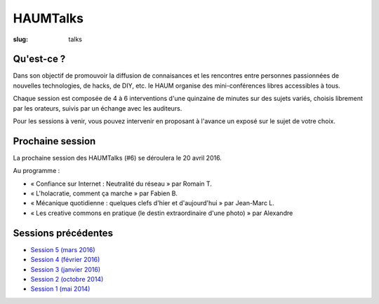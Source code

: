 HAUMTalks
#########

:slug: talks

Qu'est-ce ?
------------

Dans son objectif de promouvoir la diffusion de connaisances et les rencontres
entre personnes passionnées de nouvelles technologies, de hacks, de DIY, etc.
le HAUM organise des mini-conférences libres accessibles à tous.

Chaque session est composée de 4 à 6 interventions d'une quinzaine de minutes
sur des sujets variés, choisis librement par les orateurs, suivis par un
échange avec les auditeurs.

Pour les sessions à venir, vous pouvez intervenir en proposant à l'avance un
exposé sur le sujet de votre choix.

Prochaine session
-----------------

La prochaine session des HAUMTalks (#6) se déroulera le 20 avril 2016.

Au programme :

- « Confiance sur Internet : Neutralité du réseau » par Romain T.
- « L'holacratie, comment ça marche » par Fabien B.
- « Mécanique quotidienne : quelques clefs d'hier et d'aujourd'hui » par Jean-Marc L.
- « Les creative commons en pratique (le destin extraordinaire d'une photo) » par Alexandre

Sessions précédentes
--------------------

- `Session 5 (mars 2016) <talks_session5.html>`_
- `Session 4 (février 2016) <talks_session4.html>`_
- `Session 3 (janvier 2016) <talks_session3.html>`_
- `Session 2 (octobre 2014) <talks_session2.html>`_
- `Session 1 (mai 2014) <talks_session1.html>`_
